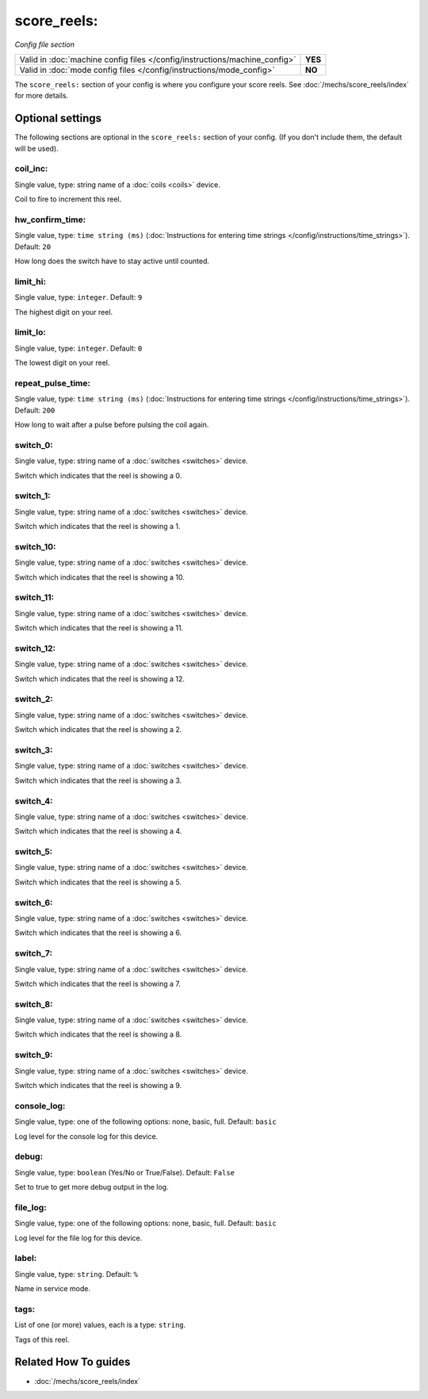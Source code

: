 score_reels:
============

*Config file section*

+----------------------------------------------------------------------------+---------+
| Valid in :doc:`machine config files </config/instructions/machine_config>` | **YES** |
+----------------------------------------------------------------------------+---------+
| Valid in :doc:`mode config files </config/instructions/mode_config>`       | **NO**  |
+----------------------------------------------------------------------------+---------+

.. overview

The ``score_reels:`` section of your config is where you configure your score reels.
See :doc:`/mechs/score_reels/index` for more details.

.. config


Optional settings
-----------------

The following sections are optional in the ``score_reels:`` section of your config. (If you don't include them, the default will be used).

coil_inc:
~~~~~~~~~
Single value, type: string name of a :doc:`coils <coils>` device.

Coil to fire to increment this reel.

hw_confirm_time:
~~~~~~~~~~~~~~~~
Single value, type: ``time string (ms)`` (:doc:`Instructions for entering time strings </config/instructions/time_strings>`). Default: ``20``

How long does the switch have to stay active until counted.

limit_hi:
~~~~~~~~~
Single value, type: ``integer``. Default: ``9``

The highest digit on your reel.

limit_lo:
~~~~~~~~~
Single value, type: ``integer``. Default: ``0``

The lowest digit on your reel.

repeat_pulse_time:
~~~~~~~~~~~~~~~~~~
Single value, type: ``time string (ms)`` (:doc:`Instructions for entering time strings </config/instructions/time_strings>`). Default: ``200``

How long to wait after a pulse before pulsing the coil again.

switch_0:
~~~~~~~~~
Single value, type: string name of a :doc:`switches <switches>` device.

Switch which indicates that the reel is showing a 0.

switch_1:
~~~~~~~~~
Single value, type: string name of a :doc:`switches <switches>` device.

Switch which indicates that the reel is showing a 1.

switch_10:
~~~~~~~~~~
Single value, type: string name of a :doc:`switches <switches>` device.

Switch which indicates that the reel is showing a 10.

switch_11:
~~~~~~~~~~
Single value, type: string name of a :doc:`switches <switches>` device.

Switch which indicates that the reel is showing a 11.

switch_12:
~~~~~~~~~~
Single value, type: string name of a :doc:`switches <switches>` device.

Switch which indicates that the reel is showing a 12.

switch_2:
~~~~~~~~~
Single value, type: string name of a :doc:`switches <switches>` device.

Switch which indicates that the reel is showing a 2.

switch_3:
~~~~~~~~~
Single value, type: string name of a :doc:`switches <switches>` device.

Switch which indicates that the reel is showing a 3.

switch_4:
~~~~~~~~~
Single value, type: string name of a :doc:`switches <switches>` device.

Switch which indicates that the reel is showing a 4.

switch_5:
~~~~~~~~~
Single value, type: string name of a :doc:`switches <switches>` device.

Switch which indicates that the reel is showing a 5.

switch_6:
~~~~~~~~~
Single value, type: string name of a :doc:`switches <switches>` device.

Switch which indicates that the reel is showing a 6.

switch_7:
~~~~~~~~~
Single value, type: string name of a :doc:`switches <switches>` device.

Switch which indicates that the reel is showing a 7.

switch_8:
~~~~~~~~~
Single value, type: string name of a :doc:`switches <switches>` device.

Switch which indicates that the reel is showing a 8.

switch_9:
~~~~~~~~~
Single value, type: string name of a :doc:`switches <switches>` device.

Switch which indicates that the reel is showing a 9.

console_log:
~~~~~~~~~~~~
Single value, type: one of the following options: none, basic, full. Default: ``basic``

Log level for the console log for this device.

debug:
~~~~~~
Single value, type: ``boolean`` (Yes/No or True/False). Default: ``False``

Set to true to get more debug output in the log.

file_log:
~~~~~~~~~
Single value, type: one of the following options: none, basic, full. Default: ``basic``

Log level for the file log for this device.

label:
~~~~~~
Single value, type: ``string``. Default: ``%``

Name in service mode.

tags:
~~~~~
List of one (or more) values, each is a type: ``string``.

Tags of this reel.


Related How To guides
---------------------

* :doc:`/mechs/score_reels/index`
